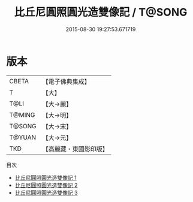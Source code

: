 #+TITLE: 比丘尼圓照圓光造雙像記 / T@SONG

#+DATE: 2015-08-30 19:27:53.671719
* 版本
 |     CBETA|【電子佛典集成】|
 |         T|【大】     |
 |      T@LI|【大→麗】   |
 |    T@MING|【大→明】   |
 |    T@SONG|【大→宋】   |
 |    T@YUAN|【大→元】   |
 |       TKD|【高麗藏・東國影印版】|
目次
 - [[file:KR6a0007_001.txt][比丘尼圓照圓光造雙像記 1]]
 - [[file:KR6a0007_002.txt][比丘尼圓照圓光造雙像記 2]]
 - [[file:KR6a0007_003.txt][比丘尼圓照圓光造雙像記 3]]
